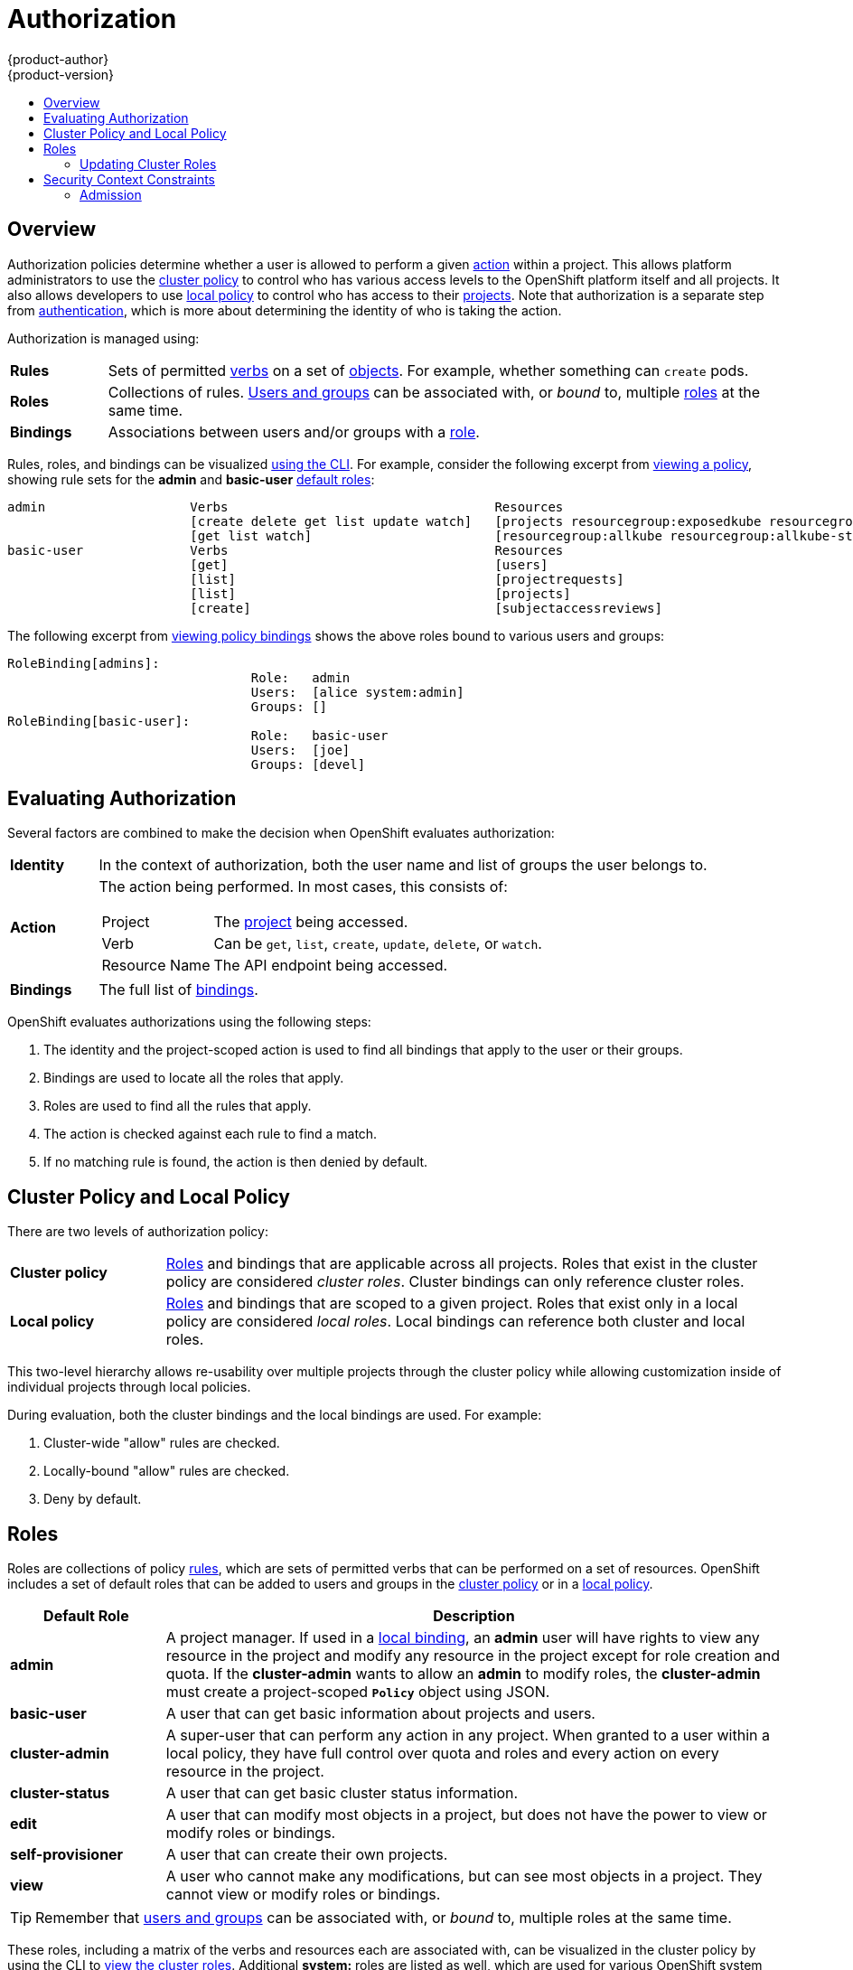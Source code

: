 = Authorization
{product-author}
{product-version}
:data-uri:
:icons:
:experimental:
:toc: macro
:toc-title:
:prewrap!:

toc::[]

== Overview
Authorization policies determine whether a user is allowed to perform a given
link:#action[action] within a project. This allows platform administrators to
use the link:#cluster-policy-and-local-policy[cluster policy] to control who has
various access levels to the OpenShift platform itself and all projects. It also
allows developers to use link:#cluster-policy-and-local-policy[local policy] to
control who has access to their
link:../core_concepts/projects_and_users.html#projects[projects]. Note that
authorization is a separate step from link:authentication.html[authentication],
which is more about determining the identity of who is taking the action.

Authorization is managed using:

[cols="1,7"]
|===

|[[rules-def]]*Rules* |Sets of permitted link:#action[verbs] on a set of
link:../core_concepts/overview.html[objects]. For example, whether something can
`create` pods.

|[[roles-def]]*Roles* |Collections of rules.
link:authentication.html#users-and-groups[Users and groups] can be associated
with, or _bound_ to, multiple link:#roles[roles] at the same time.

|[[bindings]]*Bindings* |Associations between users and/or groups with a
link:#roles[role].

|===

Rules, roles, and bindings can be visualized
link:../../admin_guide/manage_authorization_policy.html#viewing-roles-and-bindings[using
the CLI]. For example, consider the following excerpt from
link:../../admin_guide/manage_authorization_policy.html#viewing-roles-and-bindings[viewing
a policy], showing rule sets for the *admin* and *basic-user*
link:#roles[default roles]:

====

[options="nowrap"]
----
admin			Verbs					Resources															Resource Names	Extension
			[create delete get list update watch]	[projects resourcegroup:exposedkube resourcegroup:exposedopenshift resourcegroup:granter secrets]				[]
			[get list watch]			[resourcegroup:allkube resourcegroup:allkube-status resourcegroup:allopenshift-status resourcegroup:policy]			[]
basic-user		Verbs					Resources															Resource Names	Extension
			[get]					[users]																[~]
			[list]					[projectrequests]														[]
			[list]					[projects]															[]
			[create]				[subjectaccessreviews]														[]		IsPersonalSubjectAccessReview
----
====

The following excerpt from
link:../../admin_guide/manage_authorization_policy.html#viewing-roles-and-bindings[viewing
policy bindings] shows the above roles bound to various users and groups:

====

[options="nowrap"]
----
RoleBinding[admins]:
				Role:	admin
				Users:	[alice system:admin]
				Groups:	[]
RoleBinding[basic-user]:
				Role:	basic-user
				Users:	[joe]
				Groups:	[devel]
----
====

[[evaluating-authorization]]

== Evaluating Authorization

Several factors are combined to make the decision when OpenShift evaluates
authorization:

[cols="1,7"]
|===

|[[identity]]*Identity* |In the context of authorization, both the user name and
list of groups the user belongs to.

|[[action]]*Action* a|The action being performed. In most cases, this consists of:

[horizontal]
Project:: The link:../core_concepts/projects_and_users.html#projects[project]
being accessed.
Verb:: Can be `get`, `list`, `create`, `update`, `delete`, or `watch`.
Resource Name:: The API endpoint being accessed.

|*Bindings* |The full list of link:#bindings[bindings].

|===

OpenShift evaluates authorizations using the following steps:

. The identity and the project-scoped action is used to find all bindings that
apply to the user or their groups.
. Bindings are used to locate all the roles that apply.
. Roles are used to find all the rules that apply.
. The action is checked against each rule to find a match.
. If no matching rule is found, the action is then denied by default.

[[cluster-policy-and-local-policy]]

== Cluster Policy and Local Policy
There are two levels of authorization policy:

[cols="1,4"]
|===

|*Cluster policy* |link:#roles[Roles] and bindings that are applicable across
all projects. Roles that exist in the cluster policy are considered _cluster
roles_. Cluster bindings can only reference cluster roles.

|*Local policy* |link:#roles[Roles] and bindings that are scoped to a given
project. Roles that exist only in a local policy are considered _local roles_.
Local bindings can reference both cluster and local roles.

|===

This two-level hierarchy allows re-usability over multiple projects through the
cluster policy while allowing customization inside of individual projects
through local policies.

During evaluation, both the cluster bindings and the local bindings are used.
For example:

. Cluster-wide "allow" rules are checked.
. Locally-bound "allow" rules are checked.
. Deny by default.

[[roles]]

== Roles
Roles are collections of policy link:#rules-def[rules], which are sets of
permitted verbs that can be performed on a set of resources. OpenShift includes
a set of default roles that can be added to users and groups in the
link:#cluster-policy-and-local-policy[cluster policy] or in a
link:#cluster-policy-and-local-policy[local policy].

[cols="1,4",options="header"]
|===

|Default Role |Description

|*admin* |A project manager. If used in a
link:#cluster-policy-and-local-policy[local binding], an *admin* user will have
rights to view any resource in the project and modify any resource in the
project except for role creation and quota. If the *cluster-admin* wants to
allow an *admin* to modify roles, the *cluster-admin* must create a
project-scoped `*Policy*` object using JSON.

|*basic-user* |A user that can get basic information about projects and users.

|*cluster-admin* |A super-user that can perform any action in any project. When
granted to a user within a local policy, they have full control over quota and
roles and every action on every resource in the project.

|*cluster-status* |A user that can get basic cluster status information.

|*edit* |A user that can modify most objects in a project, but does not have the
power to view or modify roles or bindings.

|*self-provisioner* |A user that can create their own projects.

|*view* |A user who cannot make any modifications, but can see most objects in a
project. They cannot view or modify roles or bindings.

|===

TIP: Remember that link:authentication.html#users-and-groups[users
and groups] can be associated with, or _bound_ to, multiple roles at the same
time.

These roles, including a matrix of the verbs and resources each are associated
with, can be visualized in the cluster policy by using the CLI to
link:../../admin_guide/manage_authorization_policy.html#viewing-cluster-roles[view
the cluster roles]. Additional *system:* roles are listed as well, which
are used for various OpenShift system and component operations.

By default in a local policy, only the binding for the *admin* role is
immediately listed when using the CLI to
link:../../admin_guide/manage_authorization_policy.html#viewing-local-bindings[view
local bindings]. However, if other default roles are added to users and groups
within a local policy, they become listed in the CLI output, as well.

If you find that these roles do not suit you, a *cluster-admin* user can create
a `*policyBinding*` object named `_<projectname>_:default` with the CLI using a
JSON file. This allows the project *admin* to bind users to roles that are
defined only in the `_<projectname>_` local policy.

[[updating-cluster-roles]]

=== Updating Cluster Roles

After any link:../../install_config/upgrades.html[OpenShift cluster upgrade], the
recommended default roles may have been updated. See the Administrator Guide for
instructions on
link:../../install_config/upgrades.html#updating-policy-definitions[updating the
policy definitions] to the new recommendations using:

----
$ oadm policy reconcile-cluster-roles
----

[[security-context-constraints]]

== Security Context Constraints
In addition to link:#overview[authorization policies] that control what a user
can do, OpenShift provides _security context constraints_ (SCC) that control the
actions that a link:../core_concepts/pods_and_services.html#pods[pod] can
perform and what it has the ability to access. Administrators can
link:../../admin_guide/manage_scc.html[manage SCCs] using the CLI.

SCCs are objects that define a set of conditions that a pod must run with in
order to be accepted into the system. They allow an administrator to control the
following:

. Running of
link:../../install_config/install/prerequisites.html#security-warning[privileged
containers].
. Capabilities a container can request to be added.
. Use of host directories as volumes.
. The SELinux context of the container.
. The user ID.
. The use of host namespaces and networking.

Two SCCs are added to the cluster by default, _privileged_ and _restricted_,
which are viewable by cluster administrators using the CLI:

====
----
$ oc get scc
NAME         PRIV      CAPS      HOSTDIR   SELINUX     RUNASUSER
privileged   true      []        true      RunAsAny    RunAsAny
restricted   false     []        false     MustRunAs   MustRunAsRange
----
====

The definition for each SCC is also viewable by cluster administrators using the
CLI. For example, for the privileged SCC:

====
----
# oc export scc/privileged
allowHostDirVolumePlugin: true
allowPrivilegedContainer: true
apiVersion: v1
groups: <1>
- system:cluster-admins
- system:nodes
kind: SecurityContextConstraints
metadata:
  creationTimestamp: null
  name: privileged
runAsUser:
  type: RunAsAny <2>
seLinuxContext:
  type: RunAsAny <3>
users: <4>
- system:serviceaccount:openshift-infra:build-controller
----

<1> The groups that have access to this SCC
<2> The run as user strategy type which dictates the allowable values for the Security Context
<3> The SELinux context strategy type which dictates the allowable values for the Security Context
<4> The users who have access to this SCC
====

The `*users*` and `*groups*` fields on the SCC control which SCCs can be used.
By default, cluster administrators, nodes, and the build controller are granted
access to the privileged SCC. All authenticated users are granted access to the
restricted SCC.

The privileged SCC:

- allows privileged pods.
- allows host directories to be mounted as volumes.
- allows a pod to run as any user.
- allows a pod to run with any MCS label.
- allows a pod to use the host's IPC namespace.
- allows a pod to use the host's PID namespace.

The restricted SCC:

- ensures pods cannot run as privileged.
- ensures pods cannot use host directory volumes.
- requires that a pod run as a user in a pre-allocated range of UIDs.
- requires that a pod run with a pre-allocated MCS label.

SCCs are comprised of settings and strategies that control the security features
a pod has access to. These settings fall into three categories:

[cols="1,4"]
|===

|*Controlled by a boolean*
|Fields of this type default to the most restrictive value. For example,
`*AllowPrivilegedContainer*` is always set to *false* if unspecified.

|*Controlled by an allowable set*
|Fields of this type are checked against the set to ensure their value is
allowed.

|*Controlled by a strategy*
a|Items that have a strategy to generate a value provide:

- A mechanism to generate the value, and
- A mechanism to ensure that a specified value falls into the set of allowable
values.

|===

[[admission]]

=== Admission
_Admission control_ with SCCs allows for control over the creation of resources
based on the capabilities granted to a user.

In terms of the SCCs, this means that an admission controller can inspect the
user information made available in the context to retrieve an appropriate set of
SCCs. Doing so ensures the pod is authorized to make requests about its
operating environment or to generate a set of constraints to apply to the pod.

The set of SCCs that admission uses to authorize a pod are determined by the
user identity and groups that the user belongs to. Additionally, if the pod
specifies a service account, the set of allowable SCCs includes any constraints
accessible to the service account.

Admission uses the following approach to create the final security context for
the pod:

. Retrieve all SCCs available for use.
. Generate field values for any security context setting that was not specified
on the request.
. Validate the final settings against the available constraints.

If a matching set of constraints is found, then the pod is accepted. If the
request cannot be matched to an SCC, the pod is rejected.

